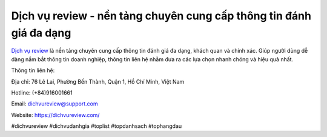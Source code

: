 Dịch vụ review - nền tảng chuyên cung cấp thông tin đánh giá đa dạng
===================================

`Dịch vụ review <https://dichvureview.com/>`_ là nền tảng chuyên cung cấp thông tin đánh giá đa dạng, khách quan và chính xác. Giúp người dùng dễ dàng nắm bắt thông tin doanh nghiệp, thông tin liên hệ nhằm đưa ra các lựa chọn nhanh chóng và hiệu quả nhất. 

Thông tin liên hệ: 

Địa chỉ: 76 Lê Lai, Phường Bến Thành, Quận 1, Hồ Chí Minh, Việt Nam

Hotline: (+84)916001661

Email: dichvureview@support.com

Website: https://dichvureview.com/

#dichvureview #dichvudanhgia #toplist #topdanhsach #tophangdau
